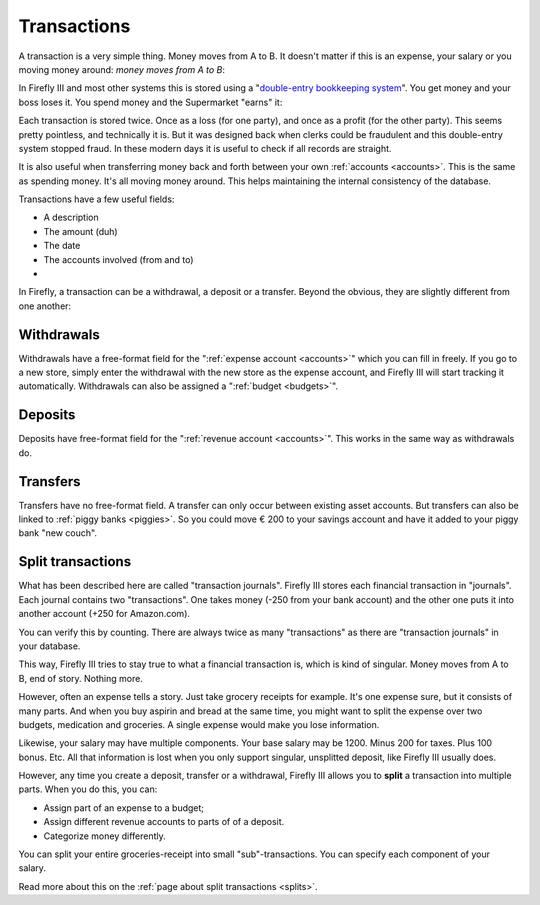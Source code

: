 .. _transactions:

============
Transactions
============

A transaction is a very simple thing. Money moves from A to B. It doesn't matter if this is an expense, your salary or you moving money around: *money moves from A to B*:

.. graphviz::

   digraph foo {
      rankdir="LR";
      "Savings Account" -> "€ 200,-";
      "€ 200,-" -> "Checking account";
   }


.. graphviz::

   digraph foo {
      rankdir="LR";
      "Checking Account" -> "€ 14,95";
      "€ 14,95" -> "Supermarket";
   }

In Firefly III and most other systems this is stored using a "`double-entry bookkeeping system <http://en.wikipedia.org/wiki/Double-entry_bookkeeping_system>`_". You get money and your boss loses it. You spend money and the Supermarket "earns" it:

.. graphviz::

   digraph foo {
      rankdir="LR";
      "JobGiver Inc.\n- € 1000,-" -> "You\n+€ 1000,-";
   }


.. graphviz::

   digraph foo {
      rankdir="LR";
      "Checking Account\n- € 14,95" -> "Supermarket\n+€ 14,95";
   }

Each transaction is stored twice. Once as a loss (for one party), and once as a profit (for the other party). This seems pretty pointless, and technically it is. But it was designed back when clerks could be fraudulent and this double-entry system stopped fraud. In these modern days it is useful to check if all records are straight.

It is also useful when transferring money back and forth between your own :ref:`accounts <accounts>`. This is the same as spending money. It's all moving money around. This helps maintaining the internal consistency of the database.

Transactions have a few useful fields:

* A description
* The amount (duh)
* The date
* The accounts involved (from and to)
* .. and some meta-information.

In Firefly, a transaction can be a withdrawal, a deposit or a transfer. Beyond the obvious, they are slightly different from one another:

Withdrawals
-----------

Withdrawals have a free-format field for the ":ref:`expense account <accounts>`" which you can fill in freely. If you go to a new store, simply enter the withdrawal with the new store as the expense account, and Firefly III will start tracking it automatically. Withdrawals can also be assigned a ":ref:`budget <budgets>`".

Deposits
--------

Deposits have free-format field for the ":ref:`revenue account <accounts>`". This works in the same way as withdrawals do.

Transfers
---------

Transfers have no free-format field. A transfer can only occur between existing asset accounts. But transfers can also be linked to :ref:`piggy banks <piggies>`. So you could move € 200 to your savings account and have it added to your piggy bank "new couch".

Split transactions
------------------

What has been described here are called "transaction journals". Firefly III stores each financial transaction in "journals". Each journal contains two "transactions". One takes money (-250 from your bank account) and the other one puts it into another account (+250 for Amazon.com).

You can verify this by counting. There are always twice as many "transactions" as there are "transaction journals" in your database.

This way, Firefly III tries to stay true to what a financial transaction is, which is kind of singular. Money moves from A to B, end of story. Nothing more. 

However, often an expense tells a story. Just take grocery receipts for example. It's one expense sure, but it consists of many parts. And when you buy aspirin and bread at the same time, you might want to split the expense over two budgets, medication and groceries. A single expense would make you lose information.

Likewise, your salary may have multiple components. Your base salary may be 1200. Minus 200 for taxes. Plus 100 bonus. Etc. All that information is lost when you only support singular, unsplitted deposit, like Firefly III usually does.

However, any time you create a deposit, transfer or a withdrawal, Firefly III allows you to **split** a transaction into multiple parts. When you do this, you can:

- Assign part of an expense to a budget;
- Assign different revenue accounts to parts of of a deposit.
- Categorize money differently.

You can split your entire groceries-receipt into small "sub"-transactions. You can specify each component of your salary.

Read more about this on the :ref:`page about split transactions <splits>`.